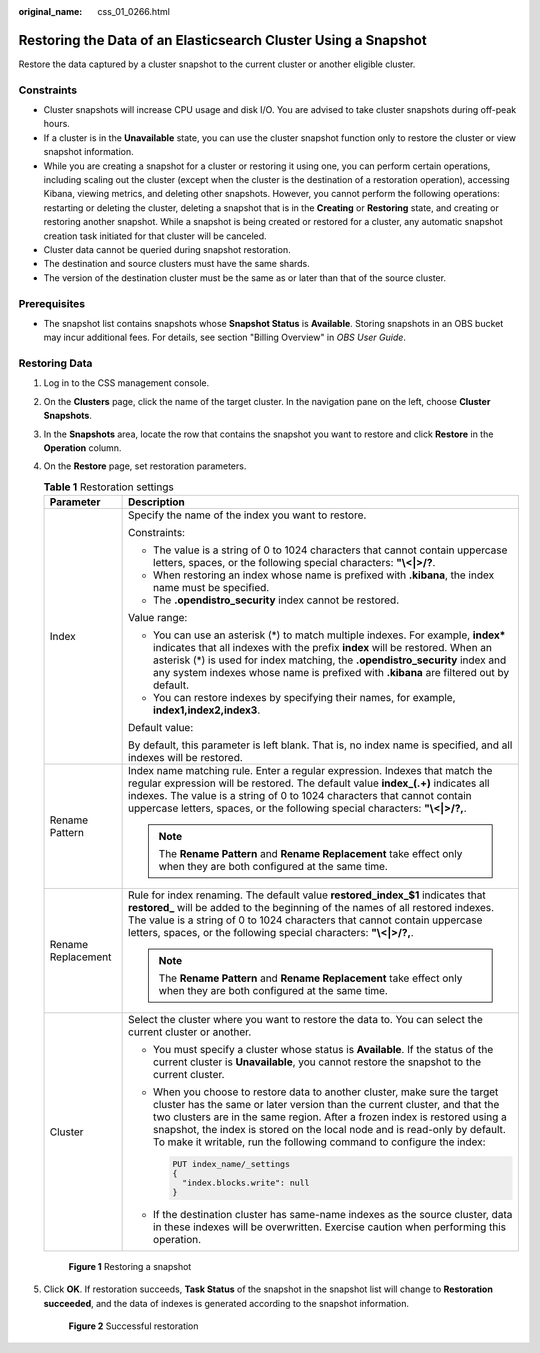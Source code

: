 :original_name: css_01_0266.html

.. _css_01_0266:

Restoring the Data of an Elasticsearch Cluster Using a Snapshot
===============================================================

Restore the data captured by a cluster snapshot to the current cluster or another eligible cluster.

Constraints
-----------

-  Cluster snapshots will increase CPU usage and disk I/O. You are advised to take cluster snapshots during off-peak hours.
-  If a cluster is in the **Unavailable** state, you can use the cluster snapshot function only to restore the cluster or view snapshot information.
-  While you are creating a snapshot for a cluster or restoring it using one, you can perform certain operations, including scaling out the cluster (except when the cluster is the destination of a restoration operation), accessing Kibana, viewing metrics, and deleting other snapshots. However, you cannot perform the following operations: restarting or deleting the cluster, deleting a snapshot that is in the **Creating** or **Restoring** state, and creating or restoring another snapshot. While a snapshot is being created or restored for a cluster, any automatic snapshot creation task initiated for that cluster will be canceled.
-  Cluster data cannot be queried during snapshot restoration.
-  The destination and source clusters must have the same shards.
-  The version of the destination cluster must be the same as or later than that of the source cluster.

Prerequisites
-------------

-  The snapshot list contains snapshots whose **Snapshot Status** is **Available**. Storing snapshots in an OBS bucket may incur additional fees. For details, see section "Billing Overview" in *OBS User Guide*.

Restoring Data
--------------

#. Log in to the CSS management console.

#. On the **Clusters** page, click the name of the target cluster. In the navigation pane on the left, choose **Cluster Snapshots**.

#. In the **Snapshots** area, locate the row that contains the snapshot you want to restore and click **Restore** in the **Operation** column.

#. On the **Restore** page, set restoration parameters.

   .. table:: **Table 1** Restoration settings

      +-----------------------------------+--------------------------------------------------------------------------------------------------------------------------------------------------------------------------------------------------------------------------------------------------------------------------------------------------------------------------------------------------------------------------------------------+
      | Parameter                         | Description                                                                                                                                                                                                                                                                                                                                                                                |
      +===================================+============================================================================================================================================================================================================================================================================================================================================================================================+
      | Index                             | Specify the name of the index you want to restore.                                                                                                                                                                                                                                                                                                                                         |
      |                                   |                                                                                                                                                                                                                                                                                                                                                                                            |
      |                                   | Constraints:                                                                                                                                                                                                                                                                                                                                                                               |
      |                                   |                                                                                                                                                                                                                                                                                                                                                                                            |
      |                                   | -  The value is a string of 0 to 1024 characters that cannot contain uppercase letters, spaces, or the following special characters: **"\\<|>/?**.                                                                                                                                                                                                                                         |
      |                                   | -  When restoring an index whose name is prefixed with **.kibana**, the index name must be specified.                                                                                                                                                                                                                                                                                      |
      |                                   | -  The **.opendistro_security** index cannot be restored.                                                                                                                                                                                                                                                                                                                                  |
      |                                   |                                                                                                                                                                                                                                                                                                                                                                                            |
      |                                   | Value range:                                                                                                                                                                                                                                                                                                                                                                               |
      |                                   |                                                                                                                                                                                                                                                                                                                                                                                            |
      |                                   | -  You can use an asterisk (*) to match multiple indexes. For example, **index\*** indicates that all indexes with the prefix **index** will be restored. When an asterisk (*) is used for index matching, the **.opendistro_security** index and any system indexes whose name is prefixed with **.kibana** are filtered out by default.                                                  |
      |                                   | -  You can restore indexes by specifying their names, for example, **index1,index2,index3**.                                                                                                                                                                                                                                                                                               |
      |                                   |                                                                                                                                                                                                                                                                                                                                                                                            |
      |                                   | Default value:                                                                                                                                                                                                                                                                                                                                                                             |
      |                                   |                                                                                                                                                                                                                                                                                                                                                                                            |
      |                                   | By default, this parameter is left blank. That is, no index name is specified, and all indexes will be restored.                                                                                                                                                                                                                                                                           |
      +-----------------------------------+--------------------------------------------------------------------------------------------------------------------------------------------------------------------------------------------------------------------------------------------------------------------------------------------------------------------------------------------------------------------------------------------+
      | Rename Pattern                    | Index name matching rule. Enter a regular expression. Indexes that match the regular expression will be restored. The default value **index_(.+)** indicates all indexes. The value is a string of 0 to 1024 characters that cannot contain uppercase letters, spaces, or the following special characters: **"\\<|>/?,**.                                                                 |
      |                                   |                                                                                                                                                                                                                                                                                                                                                                                            |
      |                                   | .. note::                                                                                                                                                                                                                                                                                                                                                                                  |
      |                                   |                                                                                                                                                                                                                                                                                                                                                                                            |
      |                                   |    The **Rename Pattern** and **Rename Replacement** take effect only when they are both configured at the same time.                                                                                                                                                                                                                                                                      |
      +-----------------------------------+--------------------------------------------------------------------------------------------------------------------------------------------------------------------------------------------------------------------------------------------------------------------------------------------------------------------------------------------------------------------------------------------+
      | Rename Replacement                | Rule for index renaming. The default value **restored_index_$1** indicates that **restored\_** will be added to the beginning of the names of all restored indexes. The value is a string of 0 to 1024 characters that cannot contain uppercase letters, spaces, or the following special characters: **"\\<|>/?,**.                                                                       |
      |                                   |                                                                                                                                                                                                                                                                                                                                                                                            |
      |                                   | .. note::                                                                                                                                                                                                                                                                                                                                                                                  |
      |                                   |                                                                                                                                                                                                                                                                                                                                                                                            |
      |                                   |    The **Rename Pattern** and **Rename Replacement** take effect only when they are both configured at the same time.                                                                                                                                                                                                                                                                      |
      +-----------------------------------+--------------------------------------------------------------------------------------------------------------------------------------------------------------------------------------------------------------------------------------------------------------------------------------------------------------------------------------------------------------------------------------------+
      | Cluster                           | Select the cluster where you want to restore the data to. You can select the current cluster or another.                                                                                                                                                                                                                                                                                   |
      |                                   |                                                                                                                                                                                                                                                                                                                                                                                            |
      |                                   | -  You must specify a cluster whose status is **Available**. If the status of the current cluster is **Unavailable**, you cannot restore the snapshot to the current cluster.                                                                                                                                                                                                              |
      |                                   |                                                                                                                                                                                                                                                                                                                                                                                            |
      |                                   | -  When you choose to restore data to another cluster, make sure the target cluster has the same or later version than the current cluster, and that the two clusters are in the same region. After a frozen index is restored using a snapshot, the index is stored on the local node and is read-only by default. To make it writable, run the following command to configure the index: |
      |                                   |                                                                                                                                                                                                                                                                                                                                                                                            |
      |                                   |    .. code:: text                                                                                                                                                                                                                                                                                                                                                                          |
      |                                   |                                                                                                                                                                                                                                                                                                                                                                                            |
      |                                   |       PUT index_name/_settings                                                                                                                                                                                                                                                                                                                                                             |
      |                                   |       {                                                                                                                                                                                                                                                                                                                                                                                    |
      |                                   |         "index.blocks.write": null                                                                                                                                                                                                                                                                                                                                                         |
      |                                   |       }                                                                                                                                                                                                                                                                                                                                                                                    |
      |                                   |                                                                                                                                                                                                                                                                                                                                                                                            |
      |                                   | -  If the destination cluster has same-name indexes as the source cluster, data in these indexes will be overwritten. Exercise caution when performing this operation.                                                                                                                                                                                                                     |
      +-----------------------------------+--------------------------------------------------------------------------------------------------------------------------------------------------------------------------------------------------------------------------------------------------------------------------------------------------------------------------------------------------------------------------------------------+


   .. figure:: /_static/images/en-us_image_0000001938218888.png
      :alt: **Figure 1** Restoring a snapshot

      **Figure 1** Restoring a snapshot

#. Click **OK**. If restoration succeeds, **Task Status** of the snapshot in the snapshot list will change to **Restoration succeeded**, and the data of indexes is generated according to the snapshot information.


   .. figure:: /_static/images/en-us_image_0000001938378264.png
      :alt: **Figure 2** Successful restoration

      **Figure 2** Successful restoration
